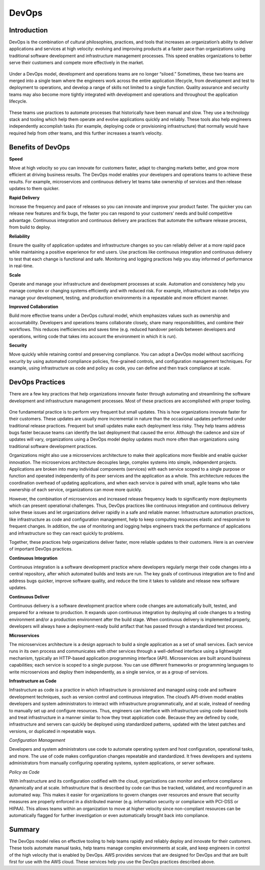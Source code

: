 .. _devops:

------
DevOps
------


Introduction
++++++++++++

DevOps is the combination of cultural philosophies, practices, and tools that increases an organization’s ability to deliver
applications and services at high velocity: evolving and improving products at a faster pace than organizations using
traditional software development and infrastructure management processes. This speed enables organizations to better serve
their customers and compete more effectively in the market.

.. figure:: images/image3.png

Under a DevOps model, development and operations teams are no longer “siloed.” Sometimes, these two teams are merged into a
single team where the engineers work across the entire application lifecycle, from development and test to deployment to
operations, and develop a range of skills not limited to a single function. Quality assurance and security teams may also
become more tightly integrated with development and operations and throughout the application lifecycle.

.. figure:: images/image4.png

These teams use practices to automate processes that historically have been manual and slow. They use a technology
stack and tooling which help them operate and evolve applications quickly and reliably. These tools also help engineers
independently accomplish tasks (for example, deploying code or provisioning infrastructure) that normally would have
required help from other teams, and this further increases a team’s velocity.

Benefits of DevOps
++++++++++++++++++

**Speed**

Move at high velocity so you can innovate for customers faster, adapt to changing markets better, and grow more efficient
at driving business results. The DevOps model enables your developers and operations teams to achieve these results. For
example, microservices and continuous delivery let teams take ownership of services and then release updates to them quicker.

**Rapid Delivery**

Increase the frequency and pace of releases so you can innovate and improve your product faster. The quicker you can release
new features and fix bugs, the faster you can respond to your customers’ needs and build competitive advantage. Continuous
integration and continuous delivery are practices that automate the software release process, from build to deploy.

**Reliability**

Ensure the quality of application updates and infrastructure changes so you can reliably deliver at a more rapid pace while
maintaining a positive experience for end users. Use practices like continuous integration and continuous delivery to test
that each change is functional and safe. Monitoring and logging practices help you stay informed of performance in real-time.

**Scale**

Operate and manage your infrastructure and development processes at scale. Automation and consistency help you manage complex
or changing systems efficiently and with reduced risk. For example, infrastructure as code helps you manage your development,
testing, and production environments in a repeatable and more efficient manner.

**Improved Collaboration**

Build more effective teams under a DevOps cultural model, which emphasizes values such as ownership and accountability.
Developers and operations teams collaborate closely, share many responsibilities, and combine their workflows. This reduces
inefficiencies and saves time (e.g. reduced handover periods between developers and operations, writing code that takes
into account the environment in which it is run).

**Security**

Move quickly while retaining control and preserving compliance. You can adopt a DevOps model without sacrificing security by
using automated compliance policies, fine-grained controls, and configuration management techniques. For example, using
infrastructure as code and policy as code, you can define and then track compliance at scale.

DevOps Practices
++++++++++++++++

There are a few key practices that help organizations innovate faster through automating and streamlining the software
development and infrastructure management processes. Most of these practices are accomplished with proper tooling.

.. figure:: images/image1.png

One fundamental practice is to perform very frequent but small updates. This is how organizations innovate faster for
their customers. These updates are usually more incremental in nature than the occasional updates performed under traditional
release practices. Frequent but small updates make each deployment less risky. They help teams address bugs faster because
teams can identify the last deployment that caused the error. Although the cadence and size of updates will vary,
organizations using a DevOps model deploy updates much more often than organizations using traditional software development
practices.

Organizations might also use a microservices architecture to make their applications more flexible and enable quicker
innovation. The microservices architecture decouples large, complex systems into simple, independent projects. Applications
are broken into many individual components (services) with each service scoped to a single purpose or function and operated
independently of its peer services and the application as a whole. This architecture reduces the coordination overhead of
updating applications, and when each service is paired with small, agile teams who take ownership of each service,
organizations can move more quickly.

However, the combination of microservices and increased release frequency leads to significantly more deployments which can
present operational challenges. Thus, DevOps practices like continuous integration and continuous delivery solve these issues
and let organizations deliver rapidly in a safe and reliable manner. Infrastructure automation practices, like infrastructure
as code and configuration management, help to keep computing resources elastic and responsive to frequent changes.
In addition, the use of monitoring and logging helps engineers track the performance of applications and infrastructure so
they can react quickly to problems.

Together, these practices help organizations deliver faster, more reliable updates to their customers. Here is an overview
of important DevOps practices.

**Continuous Integration**

Continuous integration is a software development practice where developers regularly merge their code changes into a central
repository, after which automated builds and tests are run. The key goals of continuous integration are to find and address
bugs quicker, improve software quality, and reduce the time it takes to validate and release new software updates.

**Continuous Deliver**

Continuous delivery is a software development practice where code changes are automatically built, tested, and prepared for a
release to production. It expands upon continuous integration by deploying all code changes to a testing environment and/or a
production environment after the build stage. When continuous delivery is implemented properly, developers will always have
a deployment-ready build artifact that has passed through a standardized test process.

**Microservices**

The microservices architecture is a design approach to build a single application as a set of small services. Each service
runs in its own process and communicates with other services through a well-defined interface using a lightweight mechanism,
typically an HTTP-based application programming interface (API). Microservices are built around business capabilities; each
service is scoped to a single purpose. You can use different frameworks or programming languages to write microservices and
deploy them independently, as a single service, or as a group of services.

**Infrastructure as Code**

Infrastructure as code is a practice in which infrastructure is provisioned and managed using code and software development
techniques, such as version control and continuous integration. The cloud’s API-driven model enables developers and system
administrators to interact with infrastructure programmatically, and at scale, instead of needing to manually set up and
configure resources. Thus, engineers can interface with infrastructure using code-based tools and treat infrastructure in
a manner similar to how they treat application code. Because they are defined by code, infrastructure and servers can quickly
be deployed using standardized patterns, updated with the latest patches and versions, or duplicated in repeatable ways.

*Configuration Management*

Developers and system administrators use code to automate operating system and host configuration, operational tasks, and
more. The use of code makes configuration changes repeatable and standardized. It frees developers and systems administrators
from manually configuring operating systems, system applications, or server software.

*Policy as Code*

With infrastructure and its configuration codified with the cloud, organizations can monitor and enforce compliance
dynamically and at scale. Infrastructure that is described by code can thus be tracked, validated, and reconfigured in an
automated way. This makes it easier for organizations to govern changes over resources and ensure that security measures
are properly enforced in a distributed manner (e.g. information security or compliance with PCI-DSS or HIPAA). This allows
teams within an organization to move at higher velocity since non-compliant resources can be automatically flagged for
further investigation or even automatically brought back into compliance.


Summary
+++++++

The DevOps model relies on effective tooling to help teams rapidly and reliably deploy and innovate for their customers.
These tools automate manual tasks, help teams manage complex environments at scale, and keep engineers in control of the
high velocity that is enabled by DevOps. AWS provides services that are designed for DevOps and that are built first for
use with the AWS cloud. These services help you use the DevOps practices described above.
